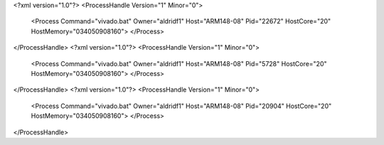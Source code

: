 <?xml version="1.0"?>
<ProcessHandle Version="1" Minor="0">
    <Process Command="vivado.bat" Owner="aldridf1" Host="ARM148-08" Pid="22672" HostCore="20" HostMemory="034050908160">
    </Process>
</ProcessHandle>
<?xml version="1.0"?>
<ProcessHandle Version="1" Minor="0">
    <Process Command="vivado.bat" Owner="aldridf1" Host="ARM148-08" Pid="5728" HostCore="20" HostMemory="034050908160">
    </Process>
</ProcessHandle>
<?xml version="1.0"?>
<ProcessHandle Version="1" Minor="0">
    <Process Command="vivado.bat" Owner="aldridf1" Host="ARM148-08" Pid="20904" HostCore="20" HostMemory="034050908160">
    </Process>
</ProcessHandle>

